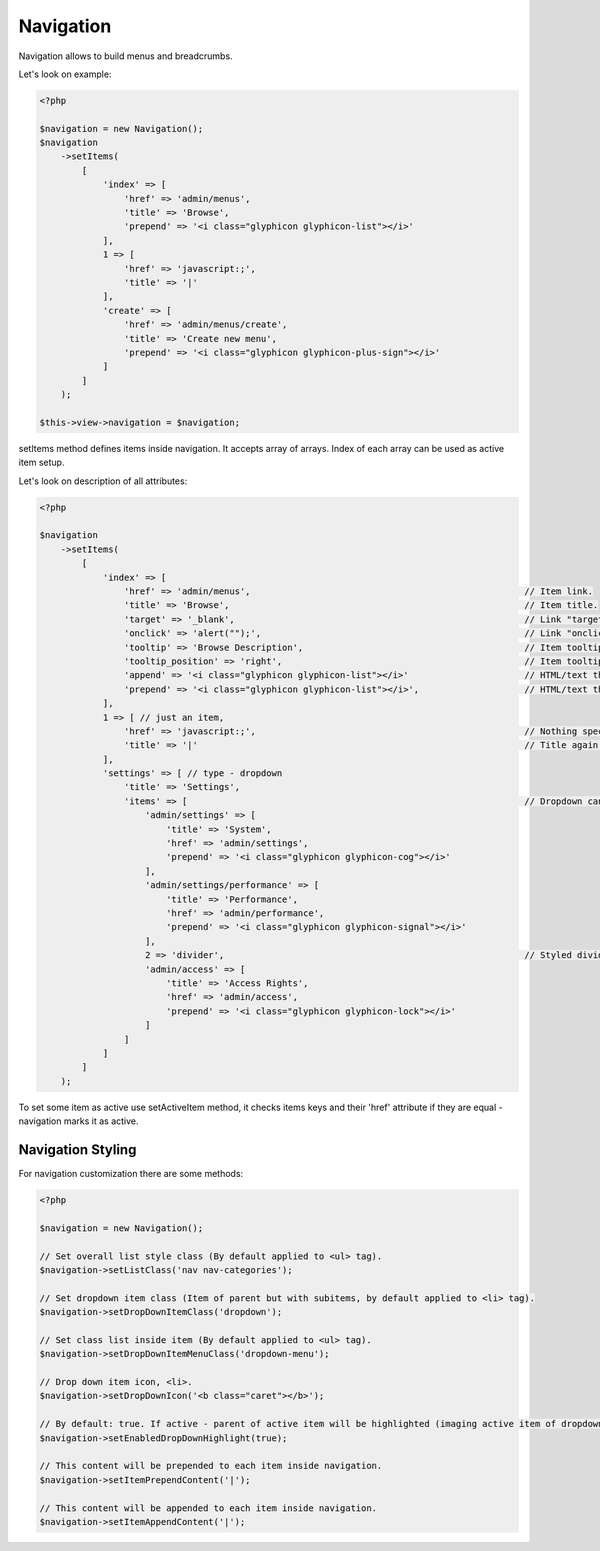 Navigation
==========
Navigation allows to build menus and breadcrumbs.

Let's look on example:

.. code-block:: php

    <?php

    $navigation = new Navigation();
    $navigation
        ->setItems(
            [
                'index' => [
                    'href' => 'admin/menus',
                    'title' => 'Browse',
                    'prepend' => '<i class="glyphicon glyphicon-list"></i>'
                ],
                1 => [
                    'href' => 'javascript:;',
                    'title' => '|'
                ],
                'create' => [
                    'href' => 'admin/menus/create',
                    'title' => 'Create new menu',
                    'prepend' => '<i class="glyphicon glyphicon-plus-sign"></i>'
                ]
            ]
        );

    $this->view->navigation = $navigation;


setItems method defines items inside navigation. It accepts array of arrays. Index of each array can be used as active item setup.

Let's look on description of all attributes:

.. code-block:: php

    <?php

    $navigation
        ->setItems(
            [
                'index' => [
                    'href' => 'admin/menus',                                                    // Item link.
                    'title' => 'Browse',                                                        // Item title.
                    'target' => '_blank',                                                       // Link "target" attribute.
                    'onclick' => 'alert("");',                                                  // Link "onclick" attribute.
                    'tooltip' => 'Browse Description',                                          // Item tooltip.
                    'tooltip_position' => 'right',                                              // Item tooltip position.
                    'append' => '<i class="glyphicon glyphicon-list"></i>'                      // HTML/text that will be appended after title.
                    'prepend' => '<i class="glyphicon glyphicon-list"></i>',                    // HTML/text that will be prepended before title.
                ],
                1 => [ // just an item,
                    'href' => 'javascript:;',                                                   // Nothing special.
                    'title' => '|'                                                              // Title again.
                ],
                'settings' => [ // type - dropdown
                    'title' => 'Settings',
                    'items' => [                                                                // Dropdown can be defined by present "items" key in item array.
                        'admin/settings' => [
                            'title' => 'System',
                            'href' => 'admin/settings',
                            'prepend' => '<i class="glyphicon glyphicon-cog"></i>'
                        ],
                        'admin/settings/performance' => [
                            'title' => 'Performance',
                            'href' => 'admin/performance',
                            'prepend' => '<i class="glyphicon glyphicon-signal"></i>'
                        ],
                        2 => 'divider',                                                         // Styled divider.
                        'admin/access' => [
                            'title' => 'Access Rights',
                            'href' => 'admin/access',
                            'prepend' => '<i class="glyphicon glyphicon-lock"></i>'
                        ]
                    ]
                ]
            ]
        );

To set some item as active use setActiveItem method, it checks items keys and their 'href' attribute if they are equal - navigation marks it as active.

Navigation Styling
------------------
For navigation customization there are some methods:

.. code-block:: php

    <?php

    $navigation = new Navigation();

    // Set overall list style class (By default applied to <ul> tag).
    $navigation->setListClass('nav nav-categories');

    // Set dropdown item class (Item of parent but with subitems, by default applied to <li> tag).
    $navigation->setDropDownItemClass('dropdown');

    // Set class list inside item (By default applied to <ul> tag).
    $navigation->setDropDownItemMenuClass('dropdown-menu');

    // Drop down item icon, <li>.
    $navigation->setDropDownIcon('<b class="caret"></b>');

    // By default: true. If active - parent of active item will be highlighted (imaging active item of dropdown).
    $navigation->setEnabledDropDownHighlight(true);

    // This content will be prepended to each item inside navigation.
    $navigation->setItemPrependContent('|');

    // This content will be appended to each item inside navigation.
    $navigation->setItemAppendContent('|');